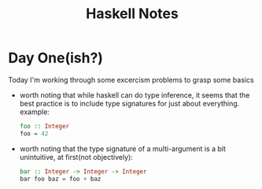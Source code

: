 #+TITLE: Haskell Notes

* Day One(ish?)
    Today I'm working through some excercism problems to grasp some basics

    - worth noting that while haskell can do type inference, it seems that the best practice is to include type signatures for just about everything. example:
      #+begin_src haskell
        foo :: Integer
        foo = 42
      #+end_src

    - worth noting that the type signature of a multi-argument is a bit unintuitive, at first(not objectively):
      #+begin_src haskell
        bar :: Integer -> Integer -> Integer
        bar foo baz = foo + baz
      #+end_src
